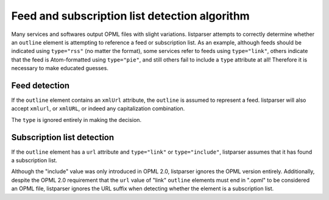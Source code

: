 Feed and subscription list detection algorithm
==============================================

Many services and softwares output OPML files with slight variations. listparser attempts to correctly determine whether an ``outline`` element is attempting to reference a feed or subscription list. As an example, although feeds should be indicated using ``type="rss"`` (no matter the format), some services refer to feeds using ``type="link"``, others indicate that the feed is Atom-formatted using ``type="pie"``, and still others fail to include a ``type`` attribute at all! Therefore it is necessary to make educated guesses.


Feed detection
--------------

If the ``outline`` element contains an ``xmlUrl`` attribute, the ``outline`` is assumed to represent a feed. listparser will also accept ``xmlurl``, or ``xmlURL``, or indeed any capitalization combination.

The ``type`` is ignored entirely in making the decision.


Subscription list detection
---------------------------

If the ``outline`` element has a ``url`` attribute and ``type="link"`` or ``type="include"``, listparser assumes that it has found a subscription list.

Although the "include" value was only introduced in OPML 2.0, listparser ignores the OPML version entirely. Additionally, despite the OPML 2.0 requirement that the ``url`` value of "link" ``outline`` elements must end in ".opml" to be considered an OPML file, listparser ignores the URL suffix when detecting whether the element is a subscription list.
